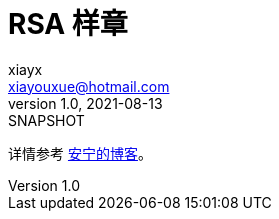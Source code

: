 = RSA 样章
xiayx <xiayouxue@hotmail.com>
v1.0, 2021-08-13: SNAPSHOT
:doctype: docbook
:toc: left
:numbered:
:imagesdir: docs/assets/images
:sourcedir: src/main/java
:resourcesdir: src/main/resources
:testsourcedir: src/test/java
:source-highlighter: highlightjs

详情参考 https://peacetrue.cn/summarize/sample-rsa/index.html[安宁的博客^]。
